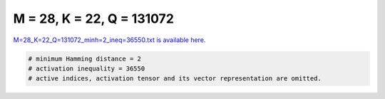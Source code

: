 
==========================
M = 28, K = 22, Q = 131072
==========================

`M=28_K=22_Q=131072_minh=2_ineq=36550.txt is available here. <https://github.com/imtoolkit/imtoolkit/blob/master/imtoolkit/inds/M%3D28_K%3D22_Q%3D131072_minh%3D2_ineq%3D36550.txt>`_

.. code-block:: python

    # minimum Hamming distance = 2
    # activation inequality = 36550
    # active indices, activation tensor and its vector representation are omitted.

